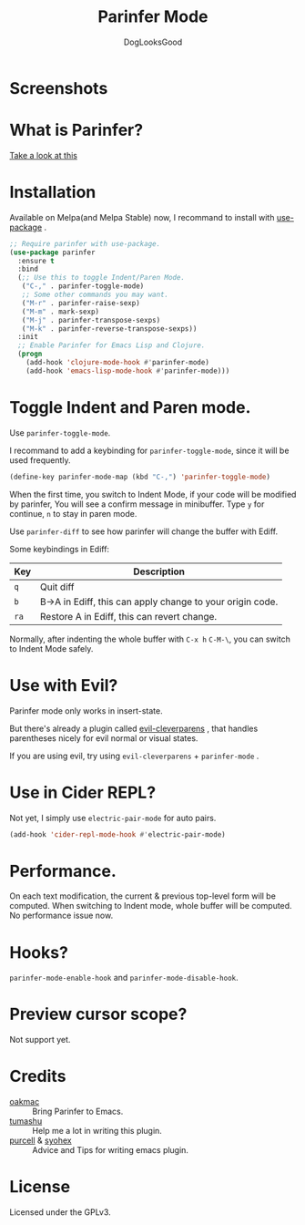 #+TITLE: Parinfer Mode
#+AUTHOR: DogLooksGood

* Screenshots
[[file:screenshots/simple_demo.gif]]

* What is Parinfer?
[[https://github.com/shaunlebron/parinfer][Take a look at this]]

* Installation
Available on Melpa(and Melpa Stable) now, I recommand to install with [[https://github.com/jwiegley/use-package][use-package]] .
#+BEGIN_SRC emacs-lisp
  ;; Require parinfer with use-package.
  (use-package parinfer
    :ensure t
    :bind
    (;; Use this to toggle Indent/Paren Mode.
     ("C-," . parinfer-toggle-mode)
     ;; Some other commands you may want.
     ("M-r" . parinfer-raise-sexp)
     ("M-m" . mark-sexp)
     ("M-j" . parinfer-transpose-sexps)
     ("M-k" . parinfer-reverse-transpose-sexps))
    :init
    ;; Enable Parinfer for Emacs Lisp and Clojure.
    (progn
      (add-hook 'clojure-mode-hook #'parinfer-mode)
      (add-hook 'emacs-lisp-mode-hook #'parinfer-mode)))
#+END_SRC

* Toggle Indent and Paren mode.
Use ~parinfer-toggle-mode~.

I recommand to add a keybinding for ~parinfer-toggle-mode~, since it will be used frequently.
#+BEGIN_SRC emacs-lisp
  (define-key parinfer-mode-map (kbd "C-,") 'parinfer-toggle-mode)
#+END_SRC
When the first time, you switch to Indent Mode, if your code will be modified by parinfer,
You will see a confirm message in minibuffer. Type ~y~ for continue, ~n~ to stay in paren mode.

Use ~parinfer-diff~ to see how parinfer will change the buffer with Ediff.

[[file:screenshots/diff_demo.gif]]

Some keybindings in Ediff:
| Key  | Description                                               |
|------+-----------------------------------------------------------|
| ~q~  | Quit diff                                                 |
| ~b~  | B->A in Ediff, this can apply change to your origin code. |
| ~ra~ | Restore A in Ediff, this can revert change.               |

Normally, after indenting the whole buffer with ~C-x h~ ~C-M-\~, you can switch to Indent Mode safely.

* Use with Evil?
Parinfer mode only works in insert-state.

But there's already a plugin called [[https://github.com/luxbock/evil-cleverparens][evil-cleverparens]] , that handles parentheses nicely for evil normal or visual states.

If you are using evil, try using ~evil-cleverparens~ + ~parinfer-mode~ .

* Use in Cider REPL?
Not yet, I simply use ~electric-pair-mode~ for auto pairs.
#+BEGIN_SRC emacs-lisp
  (add-hook 'cider-repl-mode-hook #'electric-pair-mode)
#+END_SRC

* Performance.
On each text modification, the current & previous top-level form will be computed. 
When switching to Indent mode, whole buffer will be computed. 
No performance issue now.

* Hooks?
~parinfer-mode-enable-hook~ and ~parinfer-mode-disable-hook~.

* Preview cursor scope?
Not support yet.

* Credits
- [[https://github.com/oakmac][oakmac]] :: Bring Parinfer to Emacs.
- [[https://github.com/tumashu][tumashu]] :: Help me a lot in writing this plugin.
- [[https://github.com/purcell][purcell]] & [[https://github.com/syohex][syohex]] :: Advice and Tips for writing emacs plugin.
* License
Licensed under the GPLv3.
